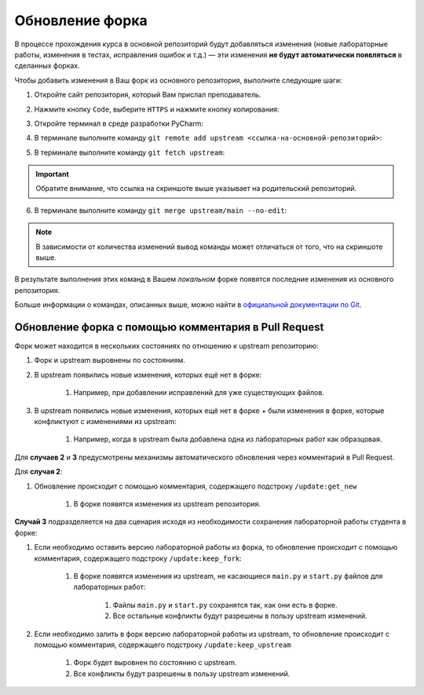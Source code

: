 Обновление форка
================

В процессе прохождения курса в основной репозиторий будут добавляться
изменения (новые лабораторные работы, изменения в тестах, исправления
ошибок и т.д.) — эти изменения **не будут автоматически появляться** в
сделанных форках.

Чтобы добавить изменения в Ваш форк из основного репозитория, выполните
следующие шаги:

1. Откройте сайт репозитория, который Вам прислал преподаватель.

2. Нажмите кнопку ``Code``, выберите ``HTTPS`` и нажмите кнопку
   копирования:

   .. image:: ../images/fork_update/copy_original_repo_url.png

3. Откройте терминал в среде разработки PyCharm:

   .. image:: ../images/fork_update/pycharm_open_terminal.png

4. В терминале выполните команду
   ``git remote add upstream <ссылка-на-основной-репозиторий>``:

   .. image:: ../images/fork_update/add_upstream.png

5. В терминале выполните команду ``git fetch upstream``:

   .. image:: ../images/fork_update/fetch_upstream.png

.. important:: Обратите внимание, что ссылка на скриншоте выше указывает
               на родительский репозиторий.

6. В терминале выполните команду ``git merge upstream/main --no-edit``:

   .. image:: ../images/fork_update/merge_upstream.png

.. note:: В зависимости от количества изменений вывод команды может
          отличаться от того, что на скриншоте выше.

В результате выполнения этих команд в Вашем *локальном* форке появятся
последние изменения из основного репозитория.

Больше информации о командах, описанных выше, можно найти в `официальной
документации по Git <https://git-scm.com/docs>`__.

Обновление форка с помощью комментария в Pull Request
-----------------------------------------------------

Форк может находится в нескольких состояниях по отношению к upstream
репозиторию:

1. Форк и upstream выровнены по состояниям.
2. В upstream появились новые изменения, которых ещё нет в форке:

    1. Например, при добавлении исправлений для уже существующих файлов.

3. В upstream появились новые изменения, которых ещё нет в форке + были изменения в
   форке, которые конфликтуют с изменениями из upstream:

    1. Например, когда в upstream была добавлена одна из лабораторных работ как образцовая.

Для **случаев 2** и **3** предусмотрены механизмы автоматического обновления
через комментарий в Pull Request.

Для **случая 2**:

1. Обновление происходит с помощью комментария, содержащего подстроку ``/update:get_new``

    1. В форке появятся изменения из upstream репозитория.

**Случай 3** подразделяется на два сценария исходя из необходимости
сохранения лабораторной работы студента в форке:

1. Если необходимо оставить версию лабораторной работы из форка,
   то обновление происходит с помощью комментария,
   содержащего подстроку ``/update:keep_fork``:

    1. В форке появятся изменения из upstream, не касающиеся ``main.py``
       и ``start.py`` файлов для лабораторных работ:

        1. Файлы ``main.py`` и ``start.py`` сохранятся так, как они есть в форке.
        2. Все остальные конфликты будут разрешены в пользу upstream изменений.

2. Если необходимо залить в форк версию лабораторной работы из upstream,
   то обновление происходит с помощью комментария, содержащего
   подстроку ``/update:keep_upstream``

    1. Форк будет выровнен по состоянию с upstream.
    2. Все конфликты будут разрешены в пользу upstream изменений.
